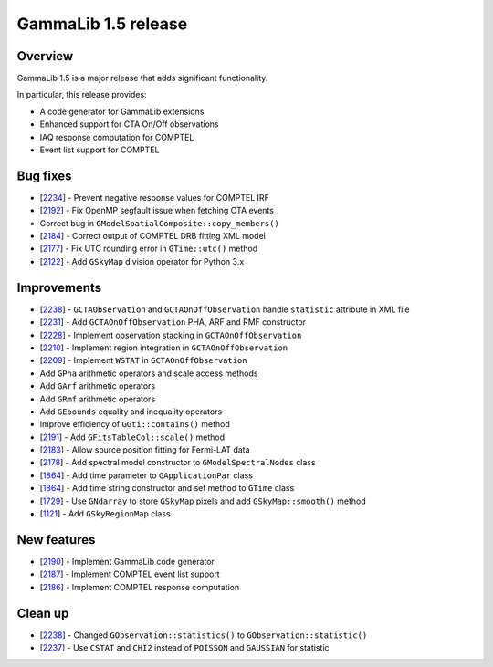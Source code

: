 .. _1.5:

GammaLib 1.5 release
====================

Overview
--------

GammaLib 1.5 is a major release that adds significant functionality.

In particular, this release provides:

* A code generator for GammaLib extensions
* Enhanced support for CTA On/Off observations
* IAQ response computation for COMPTEL
* Event list support for COMPTEL


Bug fixes
---------

* [`2234 <https://cta-redmine.irap.omp.eu/issues/2234>`_] -
  Prevent negative response values for COMPTEL IRF
* [`2192 <https://cta-redmine.irap.omp.eu/issues/2192>`_] -
  Fix OpenMP segfault issue when fetching CTA events
* Correct bug in ``GModelSpatialComposite::copy_members()``
* [`2184 <https://cta-redmine.irap.omp.eu/issues/2184>`_] -
  Correct output of COMPTEL DRB fitting XML model
* [`2177 <https://cta-redmine.irap.omp.eu/issues/2177>`_] -
  Fix UTC rounding error in ``GTime::utc()`` method
* [`2122 <https://cta-redmine.irap.omp.eu/issues/2122>`_] -
  Add ``GSkyMap`` division operator for Python 3.x


Improvements
------------

* [`2238 <https://cta-redmine.irap.omp.eu/issues/2238>`_] -
  ``GCTAObservation`` and ``GCTAOnOffObservation`` handle ``statistic`` attribute in XML file
* [`2231 <https://cta-redmine.irap.omp.eu/issues/2231>`_] -
  Add ``GCTAOnOffObservation`` PHA, ARF and RMF constructor
* [`2228 <https://cta-redmine.irap.omp.eu/issues/2228>`_] -
  Implement observation stacking in ``GCTAOnOffObservation``
* [`2210 <https://cta-redmine.irap.omp.eu/issues/2210>`_] -
  Implement region integration in ``GCTAOnOffObservation``
* [`2209 <https://cta-redmine.irap.omp.eu/issues/2209>`_] -
  Implement ``WSTAT`` in ``GCTAOnOffObservation``
* Add ``GPha`` arithmetic operators and scale access methods
* Add ``GArf`` arithmetic operators
* Add ``GRmf`` arithmetic operators
* Add ``GEbounds`` equality and inequality operators
* Improve efficiency of ``GGti::contains()`` method
* [`2191 <https://cta-redmine.irap.omp.eu/issues/2191>`_] -
  Add ``GFitsTableCol::scale()`` method
* [`2183 <https://cta-redmine.irap.omp.eu/issues/2183>`_] -
  Allow source position fitting for Fermi-LAT data
* [`2178 <https://cta-redmine.irap.omp.eu/issues/2178>`_] -
  Add spectral model constructor to ``GModelSpectralNodes`` class
* [`1864 <https://cta-redmine.irap.omp.eu/issues/1864>`_] -
  Add time parameter to ``GApplicationPar`` class
* [`1864 <https://cta-redmine.irap.omp.eu/issues/1864>`_] -
  Add time string constructor and set method to ``GTime`` class
* [`1729 <https://cta-redmine.irap.omp.eu/issues/1729>`_] -
  Use ``GNdarray`` to store ``GSkyMap`` pixels and add ``GSkyMap::smooth()`` method
* [`1121 <https://cta-redmine.irap.omp.eu/issues/1121>`_] -
  Add ``GSkyRegionMap`` class


New features
------------

* [`2190 <https://cta-redmine.irap.omp.eu/issues/2186>`_] -
  Implement GammaLib code generator
* [`2187 <https://cta-redmine.irap.omp.eu/issues/2187>`_] -
  Implement COMPTEL event list support
* [`2186 <https://cta-redmine.irap.omp.eu/issues/2186>`_] -
  Implement COMPTEL response computation


Clean up
--------

* [`2238 <https://cta-redmine.irap.omp.eu/issues/2238>`_] -
  Changed ``GObservation::statistics()`` to ``GObservation::statistic()``
* [`2237 <https://cta-redmine.irap.omp.eu/issues/2237>`_] -
  Use ``CSTAT`` and ``CHI2`` instead of ``POISSON`` and ``GAUSSIAN`` for statistic

